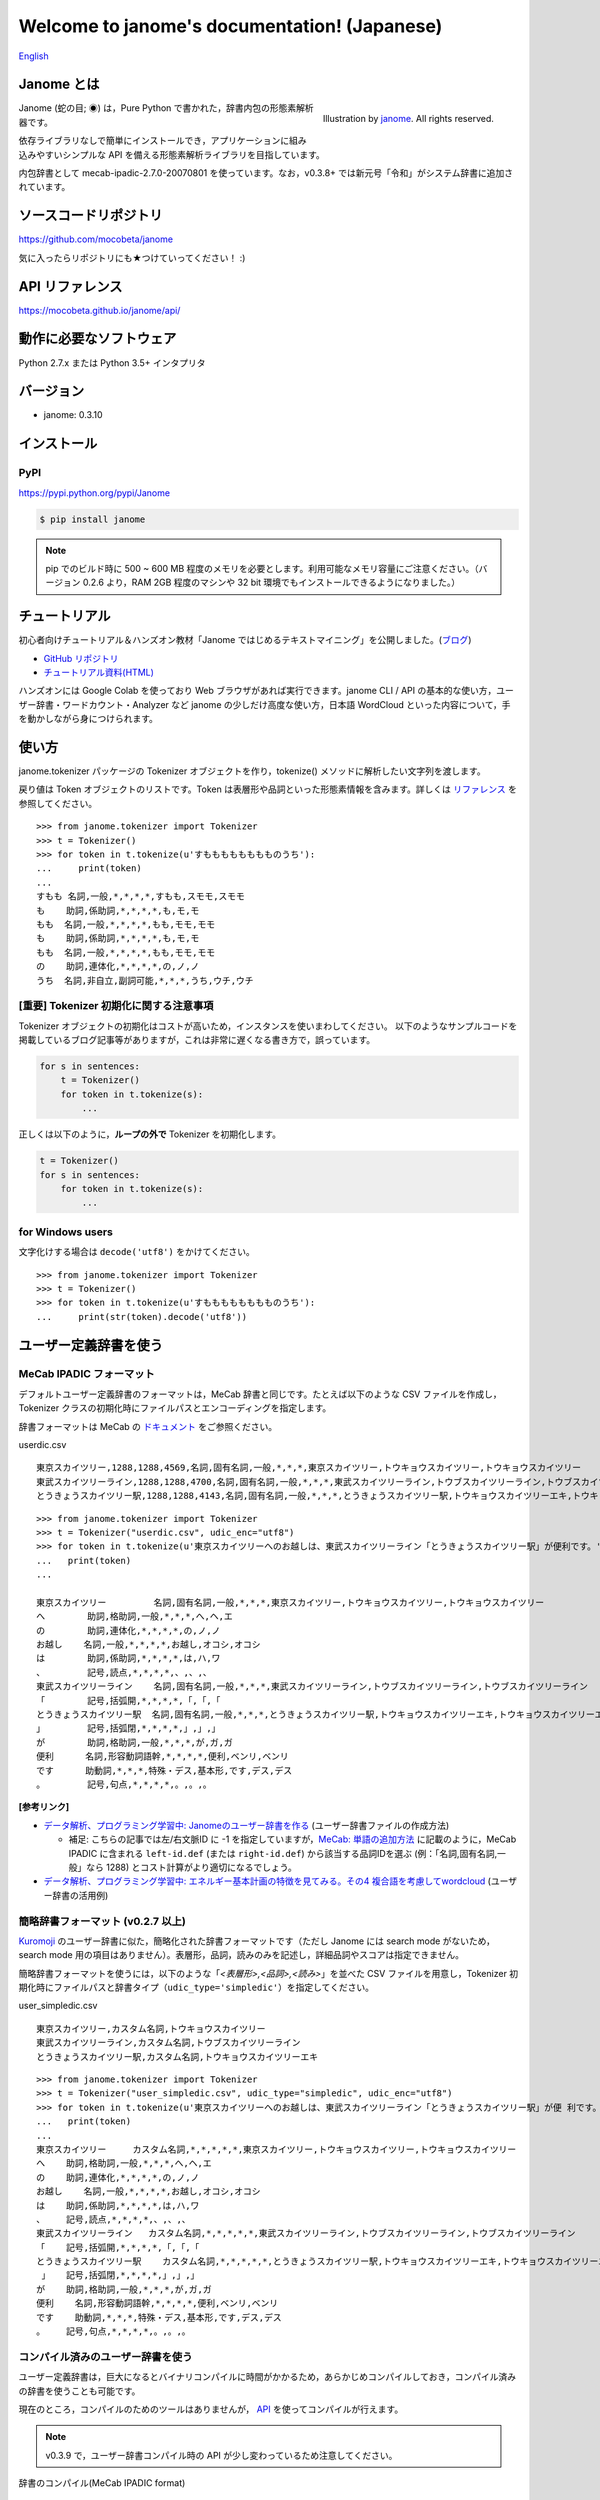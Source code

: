 .. janome documentation master file, created by
   sphinx-quickstart on Tue Apr  7 21:28:41 2015.
   You can adapt this file completely to your liking, but it should at least
   contain the root `toctree` directive.

.. role:: strike

.. meta::
  :description: Janome (蛇の目; ◉) は，Pure Python で書かれた，辞書内包の形態素解析器です。依存ライブラリなしで簡単にインストールでき，アプリケーションに組み込みやすいシンプルな API を備える形態素解析ライブラリを目指しています。
  :keywords: python, janome, 形態素解析
  :http-equiv=Content-Type: text/html; charset=UTF-8

Welcome to janome's documentation! (Japanese)
==============================================

`English <http://mocobeta.github.io/janome/en/>`_

Janome とは
-----------

.. figure:: ../img/janome_small.jpg
  :scale: 20
  :align: right

  Illustration by `janome <https://janomeekaki.wixsite.com/janome>`_. All rights reserved.

Janome (蛇の目; ◉) は，Pure Python で書かれた，辞書内包の形態素解析器です。

依存ライブラリなしで簡単にインストールでき，アプリケーションに組み込みやすいシンプルな API を備える形態素解析ライブラリを目指しています。

内包辞書として mecab-ipadic-2.7.0-20070801 を使っています。なお，v0.3.8+ では新元号「令和」がシステム辞書に追加されています。

ソースコードリポジトリ
--------------------------

`https://github.com/mocobeta/janome <https://github.com/mocobeta/janome>`_

気に入ったらリポジトリにも★つけていってください！ :)

API リファレンス
--------------------------

`https://mocobeta.github.io/janome/api/ <http://mocobeta.github.io/janome/api/>`_


動作に必要なソフトウェア
--------------------------

Python 2.7.x または Python 3.5+ インタプリタ

バージョン
-----------------

* janome: 0.3.10

インストール
---------------

PyPI
^^^^

`https://pypi.python.org/pypi/Janome <https://pypi.python.org/pypi/Janome>`_

.. code-block:: bash

  $ pip install janome

.. note:: pip でのビルド時に 500 ~ 600 MB 程度のメモリを必要とします。利用可能なメモリ容量にご注意ください。（バージョン 0.2.6 より，RAM 2GB 程度のマシンや 32 bit 環境でもインストールできるようになりました。）


チュートリアル
------------------

初心者向けチュートリアル＆ハンズオン教材「Janome ではじめるテキストマイニング」を公開しました。(`ブログ <https://medium.com/@mocobeta/%E3%83%81%E3%83%A5%E3%83%BC%E3%83%88%E3%83%AA%E3%82%A2%E3%83%AB-janome-%E3%81%A7%E3%81%AF%E3%81%98%E3%82%81%E3%82%8B%E3%83%86%E3%82%AD%E3%82%B9%E3%83%88%E3%83%9E%E3%82%A4%E3%83%8B%E3%83%B3%E3%82%B0-%E3%82%92-github-google-colab-%E3%81%A7%E5%85%AC%E9%96%8B%E3%81%97%E3%81%BE%E3%81%97%E3%81%9F-28c1bf0008b9>`_)

* `GitHub リポジトリ <https://github.com/mocobeta/janome-tutorial>`_
* `チュートリアル資料(HTML) <http://mocobeta.github.io/slides-html/janome-tutorial/tutorial-slides.html>`_

ハンズオンには Google Colab を使っており Web ブラウザがあれば実行できます。janome CLI / API の基本的な使い方，ユーザー辞書・ワードカウント・Analyzer など janome の少しだけ高度な使い方，日本語 WordCloud といった内容について，手を動かしながら身につけられます。

使い方
-----------

janome.tokenizer パッケージの Tokenizer オブジェクトを作り，tokenize() メソッドに解析したい文字列を渡します。

戻り値は Token オブジェクトのリストです。Token は表層形や品詞といった形態素情報を含みます。詳しくは `リファレンス <http://mocobeta.github.io/janome/api/janome.html#janome.tokenizer.Token>`_ を参照してください。

::

  >>> from janome.tokenizer import Tokenizer
  >>> t = Tokenizer()
  >>> for token in t.tokenize(u'すもももももももものうち'):
  ...     print(token)
  ...
  すもも 名詞,一般,*,*,*,*,すもも,スモモ,スモモ
  も    助詞,係助詞,*,*,*,*,も,モ,モ
  もも  名詞,一般,*,*,*,*,もも,モモ,モモ
  も    助詞,係助詞,*,*,*,*,も,モ,モ
  もも  名詞,一般,*,*,*,*,もも,モモ,モモ
  の    助詞,連体化,*,*,*,*,の,ノ,ノ
  うち  名詞,非自立,副詞可能,*,*,*,うち,ウチ,ウチ


[重要] Tokenizer 初期化に関する注意事項
^^^^^^^^^^^^^^^^^^^^^^^^^^^^^^^^^^^^^^^

Tokenizer オブジェクトの初期化はコストが高いため，インスタンスを使いまわしてください。 以下のようなサンプルコードを掲載しているブログ記事等がありますが，これは非常に遅くなる書き方で，誤っています。

.. code-block:: python

  for s in sentences:
      t = Tokenizer()
      for token in t.tokenize(s):
          ...

正しくは以下のように，**ループの外で** Tokenizer を初期化します。

.. code-block:: python

  t = Tokenizer()
  for s in sentences:
      for token in t.tokenize(s):
          ...


for Windows users
^^^^^^^^^^^^^^^^^

文字化けする場合は ``decode('utf8')`` をかけてください。

::

  >>> from janome.tokenizer import Tokenizer
  >>> t = Tokenizer()
  >>> for token in t.tokenize(u'すもももももももものうち'):
  ...     print(str(token).decode('utf8'))


ユーザー定義辞書を使う
-------------------------

MeCab IPADIC フォーマット
^^^^^^^^^^^^^^^^^^^^^^^^^^^^^^^^

デフォルトユーザー定義辞書のフォーマットは，MeCab 辞書と同じです。たとえば以下のような CSV ファイルを作成し，Tokenizer クラスの初期化時にファイルパスとエンコーディングを指定します。

辞書フォーマットは MeCab の `ドキュメント <http://taku910.github.io/mecab/dic.html>`_ をご参照ください。

userdic.csv ::

  東京スカイツリー,1288,1288,4569,名詞,固有名詞,一般,*,*,*,東京スカイツリー,トウキョウスカイツリー,トウキョウスカイツリー
  東武スカイツリーライン,1288,1288,4700,名詞,固有名詞,一般,*,*,*,東武スカイツリーライン,トウブスカイツリーライン,トウブスカイツリーライン
  とうきょうスカイツリー駅,1288,1288,4143,名詞,固有名詞,一般,*,*,*,とうきょうスカイツリー駅,トウキョウスカイツリーエキ,トウキョウスカイツリーエキ

::

  >>> from janome.tokenizer import Tokenizer
  >>> t = Tokenizer("userdic.csv", udic_enc="utf8")
  >>> for token in t.tokenize(u'東京スカイツリーへのお越しは、東武スカイツリーライン「とうきょうスカイツリー駅」が便利です。'):
  ...   print(token)
  ...

  東京スカイツリー         名詞,固有名詞,一般,*,*,*,東京スカイツリー,トウキョウスカイツリー,トウキョウスカイツリー
  へ        助詞,格助詞,一般,*,*,*,へ,ヘ,エ
  の        助詞,連体化,*,*,*,*,の,ノ,ノ
  お越し    名詞,一般,*,*,*,*,お越し,オコシ,オコシ
  は        助詞,係助詞,*,*,*,*,は,ハ,ワ
  、        記号,読点,*,*,*,*,、,、,、
  東武スカイツリーライン    名詞,固有名詞,一般,*,*,*,東武スカイツリーライン,トウブスカイツリーライン,トウブスカイツリーライン
  「        記号,括弧開,*,*,*,*,「,「,「
  とうきょうスカイツリー駅  名詞,固有名詞,一般,*,*,*,とうきょうスカイツリー駅,トウキョウスカイツリーエキ,トウキョウスカイツリーエキ
  」        記号,括弧閉,*,*,*,*,」,」,」
  が        助詞,格助詞,一般,*,*,*,が,ガ,ガ
  便利      名詞,形容動詞語幹,*,*,*,*,便利,ベンリ,ベンリ
  です      助動詞,*,*,*,特殊・デス,基本形,です,デス,デス
  。        記号,句点,*,*,*,*,。,。,。

**[参考リンク]**

* `データ解析、プログラミング学習中: Janomeのユーザー辞書を作る <http://eneprog.blogspot.com/2018/08/janomepython.html>`_ (ユーザー辞書ファイルの作成方法)
  
  * 補足: こちらの記事では左/右文脈ID に -1 を指定していますが，`MeCab: 単語の追加方法 <http://taku910.github.io/mecab/dic.html>`_ に記載のように，MeCab IPADIC に含まれる ``left-id.def`` (または ``right-id.def``) から該当する品詞IDを選ぶ (例：「名詞,固有名詞,一般」なら 1288) とコスト計算がより適切になるでしょう。

* `データ解析、プログラミング学習中: エネルギー基本計画の特徴を見てみる。その4 複合語を考慮してwordcloud <http://eneprog.blogspot.com/2018/09/4-wordcloudpythonjanome.html>`_ (ユーザー辞書の活用例)

簡略辞書フォーマット (v0.2.7 以上)
^^^^^^^^^^^^^^^^^^^^^^^^^^^^^^^^^^^^^^^^^^^^^^^^^^^^^^^^^^

`Kuromoji <https://www.atilika.com/ja/kuromoji/>`_ のユーザー辞書に似た，簡略化された辞書フォーマットです（ただし Janome には search mode がないため，search mode 用の項目はありません）。表層形，品詞，読みのみを記述し，詳細品詞やスコアは指定できません。

簡略辞書フォーマットを使うには，以下のような「*<表層形>,<品詞>,<読み>*」を並べた CSV ファイルを用意し，Tokenizer 初期化時にファイルパスと辞書タイプ（``udic_type='simpledic'``）を指定してください。

user_simpledic.csv ::

   東京スカイツリー,カスタム名詞,トウキョウスカイツリー
   東武スカイツリーライン,カスタム名詞,トウブスカイツリーライン
   とうきょうスカイツリー駅,カスタム名詞,トウキョウスカイツリーエキ

::

   >>> from janome.tokenizer import Tokenizer
   >>> t = Tokenizer("user_simpledic.csv", udic_type="simpledic", udic_enc="utf8")
   >>> for token in t.tokenize(u'東京スカイツリーへのお越しは、東武スカイツリーライン「とうきょうスカイツリー駅」が便 利です。'):
   ...   print(token)
   ...
   東京スカイツリー	カスタム名詞,*,*,*,*,*,東京スカイツリー,トウキョウスカイツリー,トウキョウスカイツリー
   へ    助詞,格助詞,一般,*,*,*,へ,ヘ,エ
   の    助詞,連体化,*,*,*,*,の,ノ,ノ
   お越し    名詞,一般,*,*,*,*,お越し,オコシ,オコシ
   は    助詞,係助詞,*,*,*,*,は,ハ,ワ
   、    記号,読点,*,*,*,*,、,、,、
   東武スカイツリーライン   カスタム名詞,*,*,*,*,*,東武スカイツリーライン,トウブスカイツリーライン,トウブスカイツリーライン
   「    記号,括弧開,*,*,*,*,「,「,「
   とうきょうスカイツリー駅    カスタム名詞,*,*,*,*,*,とうきょうスカイツリー駅,トウキョウスカイツリーエキ,トウキョウスカイツリーエキ
    」   記号,括弧閉,*,*,*,*,」,」,」
   が    助詞,格助詞,一般,*,*,*,が,ガ,ガ
   便利    名詞,形容動詞語幹,*,*,*,*,便利,ベンリ,ベンリ
   です    助動詞,*,*,*,特殊・デス,基本形,です,デス,デス
   。    記号,句点,*,*,*,*,。,。,。


コンパイル済みのユーザー辞書を使う
^^^^^^^^^^^^^^^^^^^^^^^^^^^^^^^^^^^

ユーザー定義辞書は，巨大になるとバイナリコンパイルに時間がかかるため，あらかじめコンパイルしておき，コンパイル済みの辞書を使うことも可能です。

現在のところ，コンパイルのためのツールはありませんが， `API <http://mocobeta.github.io/janome/api/janome.html#janome.dic.UserDictionary>`_ を使ってコンパイルが行えます。

.. note:: v0.3.9 で，ユーザー辞書コンパイル時の API が少し変わっているため注意してください。

辞書のコンパイル(MeCab IPADIC format) ::

  >>> from janome.dic import UserDictionary
  >>> from janome import sysdic
  >>> user_dict = UserDictionary("userdic.csv", "utf8", "ipadic", sysdic.connections)
  >>> user_dict.save("/tmp/userdic")

辞書のコンパイル(simplified format) ::

  >>> from janome.dic import UserDictionary
  >>> from janome import sysdic
  >>> user_dict = UserDictionary("user_simpledic.csv", "utf8", "simpledic", sysdic.connections)
  >>> user_dict.save("/tmp/userdic")

これで， */tmp/userdic* 以下にコンパイル済みのユーザー辞書が保存されます。使うときは Tokenizer のコンストラクタにディレクトリのパスを指定します。

::

  >>> t = Tokenizer("/tmp/userdic")

.. note:: コンパイル済みユーザー辞書は，コンパイル時と読み取り時で同一のメジャーバージョンの Python を使ってください。辞書の前方/後方互換性は保証されないため，Python のメジャーバージョンが異なると読めない可能性があります。

(experimental) Analyzer フレームワーク (v0.3.4 以上)
----------------------------------------------------------------

Analyzer は，形態素解析の前処理・後処理をテンプレ化するためのフレームワークです。Analyzer フレームワークは下記のクラスを含みます。

* 文字の正規化などの前処理を行う `CharFilter <http://mocobeta.github.io/janome/api/janome.html#janome.charfilter.CharFilter>`_ クラス
* 小文字化，品詞によるトークンのフィルタリングなど，形態素解析後の後処理を行う `TokenFilter <http://mocobeta.github.io/janome/api/janome.html#janome.tokenfilter.TokenFilter>`_ クラス
* CharFilter, Tokenizer, TokenFilter を組み合わせてカスタム解析フローを組み立てる `Analyzer <http://mocobeta.github.io/janome/api/janome.html#janome.analyzer.Analyzer>`_ クラス

Analyzer の使い方
^^^^^^^^^^^^^^^^^^^^

Analyzer 初期化時に，CharFilter のリスト，初期化済み Tokenizer オブジェクト，TokenFilter のリストを指定します。0 個以上，任意の数の CharFilter や TokenFilter を指定できます。
Analyzer を初期化したら，analyze() メソッドに解析したい文字列を渡します。戻り値はトークンの generator です（最後に指定した TokenFilter の出力により，generator の返す要素の型が決まります）。

以下の実行例では，前処理としてユニコード正規化と正規表現による文字列置換を行い，形態素解析を実行後に，名詞の連続のまとめあげ（複合名詞化），品詞によるフィルタリング，表層形の小文字化という後処理を行っています。

.. note:: CharFilter や TokenFilter は，リストに指定した順で適用されるため，順番には注意してください。

::

  >>> from janome.tokenizer import Tokenizer
  >>> from janome.analyzer import Analyzer
  >>> from janome.charfilter import *
  >>> from janome.tokenfilter import *
  >>> text = u'蛇の目はPure Ｐｙｔｈｏｎな形態素解析器です。'
  >>> char_filters = [UnicodeNormalizeCharFilter(), RegexReplaceCharFilter(u'蛇の目', u'janome')]
  >>> tokenizer = Tokenizer()
  >>> token_filters = [CompoundNounFilter(), POSStopFilter(['記号','助詞']), LowerCaseFilter()]
  >>> a = Analyzer(char_filters, tokenizer, token_filters)
  >>> for token in a.analyze(text):
  ...     print(token)
  ... 
  janome  名詞,固有名詞,組織,*,*,*,*,*,*
  pure    名詞,固有名詞,組織,*,*,*,*,*,*
  python  名詞,一般,*,*,*,*,*,*,*
  な       助動詞,*,*,*,特殊・ダ,体言接続,だ,ナ,ナ
  形態素解析器  名詞,複合,*,*,*,*,形態素解析器,ケイタイソカイセキキ,ケイタイソカイセキキ
  です     助動詞,*,*,*,特殊・デス,基本形,です,デス,デス


Analyzer の利用例: ワードカウント (v0.3.5 以上)
^^^^^^^^^^^^^^^^^^^^^^^^^^^^^^^^^^^^^^^^^^^^^^^

TokenCountFilter を使うと，入力文字列中の単語出現頻度を数えることができます。以下は，文字列中の名詞の出現回数を数える例です（POSKeepFilterで名詞のみフィルタしています）。戻り値の各要素は，単語（表層形）とその出現回数のタプルになります。

::

  >>> from janome.tokenizer import Tokenizer
  >>> from janome.analyzer import Analyzer
  >>> from janome.tokenfilter import *
  >>> text = u'すもももももももものうち'
  >>> token_filters = [POSKeepFilter(['名詞']), TokenCountFilter()]
  >>> a = Analyzer(token_filters=token_filters)
  >>> for k, v in a.analyze(text):
  ...   print('%s: %d' % (k, v))
  ...
  すもも: 1
  もも: 2
  うち: 1

TokenCountFilter の初期化時に ``sorted=True`` を指定すると，出現回数の多い順に返されます。ソートの計算コストがかかるため，出現回数でのソートが不要の場合は False としてください。指定がない場合のデフォルト値は False です。

::

  >>> token_filters = [TokenCountFilter(sorted=True)]

また， TokenCountFilter 初期化時に ``att='base_form'`` を指定すると，基本形の数を数えます。動詞や形容動詞の数を数えたい場合は，このオプションを指定すると良いでしょう。指定がない場合のデフォルト値は ``surface`` (表層形) です。

::

  >>> token_filters = [TokenCountFilter(att='base_form')]

その他，組み込みの CharFilter や TokenFilter についてはリファレンスを参照してください。また，CharFilter や TokenFilter を拡張すれば，任意のフィルター処理を実装することもできます。

**[参考リンク]**

* `け日記：Python janomeのanalyzerが便利 <http://ohke.hateblo.jp/entry/2017/11/02/230000>`_ (Analyzer 活用，独自フィルターの作成について詳しく解説されています。)
* `データ解析、プログラミング学習中: janome Analayzerで複合語（複合名詞）を考慮して形態素解析を行う。 <http://eneprog.blogspot.com/2018/07/janome-analayzerpython.html>`_ (CompoundNounFilter の活用例があります。)

ストリーミングモード (v0.3.1 以上)
-------------------------------------------------------

tokenize() メソッドに ``stream = True`` オプションを与えると，ストリーミングモードで動作します。ストリーミングモードでは，部分的な解析が完了する都度，解析結果を返します。戻り値はリストではなく `generator <https://wiki.python.org/moin/Generators>`_ になります。

内部的にすべての Token のリストを保持しなくなるため，巨大な文書を解析する場合でも，メモリ消費量が一定以下に抑制されます。

.. code-block:: python

  t = Tokenizer()
  with open('very_large_text.txt') as f:
      txt = f.read()
      for token in t.tokenize(txt, stream=True):
          print(token)


分かち書きモード (v0.3.1 以上)
--------------------------------------------------------

tokenize() メソッドに ``wakati = True`` オプションを与えると，分かち書きモード（表層形のみを返すモード）で動作します。分かち書きモードで解析した場合の戻り値は，Token オブジェクトのリストではなく文字列 (str) のリストになります。

::

  >>> t = Tokenizer()
  >>> tokens = t.tokenize(u'分かち書きモードがつきました！', wakati=True)
  >>> tokens
  ['分かち書き', 'モード', 'が', 'つき', 'まし', 'た', '！']

分かち書きモードしか使わない場合，Tokenizer オブジェクト初期化時に ``wakati = True`` オプションを与えると，詳細品詞・読みなど，不要なデータを辞書からロードしなくなります。普通にすべての辞書データをロードして初期化した場合より，少し（50MB程度）メモリ使用量が抑制されます。

::

  >>> t = Tokenizer(wakati=True)

なお, このオプションを与えて Tokenizer を初期化した場合，tokenize() メソッドは常に分かち書きモードで動作します（tokenize 時に ``wakati = False`` と指定しても無視されます）。

分かち書きモードはストリームモードと併用することができます。その場合の戻り値は文字列 (str) の generator となります。

.. code-block:: python

  t = Tokenizer()
  for token in t.tokenize(txt, stream=True, wakati=True):
      print(token)


(experimental) NEologd 辞書を使う (v0.3.3 以上)
--------------------------------------------------------

NEologd 辞書を内包した janome パッケージを作成する手順を以下で公開しています。実験的なものなので，諸々了解のうえお試しください :)

`NEologd 辞書を内包した janome をビルドする方法 <https://github.com/mocobeta/janome/wiki/(very-experimental)-NEologd-%E8%BE%9E%E6%9B%B8%E3%82%92%E5%86%85%E5%8C%85%E3%81%97%E3%81%9F-janome-%E3%82%92%E3%83%93%E3%83%AB%E3%83%89%E3%81%99%E3%82%8B%E6%96%B9%E6%B3%95>`_

v0.3.7 より，janome コマンド (後述) が NEologd 辞書内包版にも対応しました。NEologd 内包版は mmap モード (後述) のみで動作するため， ``-m`` オプションをつけて実行してください。

::

    $ echo "渋谷ヒカリエで待ち合わせ" | janome -m

Memory-mapped file サポート (v0.3.3 以上)
-------------------------------------------------------------------

Tokenizer オブジェクトの初期化時に ``mmap=True`` オプションを与えると，辞書エントリは Memory-mapped file としてアクセスされるようになります。

Tokenizer の初期化時，プロセス空間に辞書エントリをロードしないため，初期化が高速になります。

Graphviz ファイル (DOT ファイル) 出力 (v0.3.7 以上)
-------------------------------------------------------------------

Tokenizer.tokenize() メソッドに ``dotfile=<dotfile output path>`` オプションを与えると，解析時のラティスグラフを `Graphviz <https://graphviz.gitlab.io/>`_ の DOT ファイルに変換して指定のパスに出力します。パフォーマンス上の理由により，ストリーミングモードで実行時，またはとても長いテキストを与えた場合は，このオプションは無視されます。

この機能は，janome コマンド（後述）から利用するのが便利です。

コマンドラインから使う (Linux/Mac v0.2.6 以上，Windows v0.3.7 以上)
-------------------------------------------------------------------

コマンドラインから実行可能なスクリプト ``janome`` がついています。

簡単に動作を確認したいときにお使いください。

標準入力から文字列を受け取り，形態素解析を実行します。指定できるオプションを見るには "janome -h" とタイプしてください。また，"janome --version" でインストールされているバージョンが確認できます(v0.3.7 以上)。

Linux/Mac
^^^^^^^^^

::

    (env)$ janome
    猫は液体である
    猫    名詞,一般,*,*,*,*,猫,ネコ,ネコ
    は    助詞,係助詞,*,*,*,*,は,ハ,ワ
    液体  名詞,一般,*,*,*,*,液体,エキタイ,エキタイ
    で    助動詞,*,*,*,特殊・ダ,連用形,だ,デ,デ
    ある  助動詞,*,*,*,五段・ラ行アル,基本形,ある,アル,アル
    (Ctrl-C で終了)

Windows
^^^^^^^

文字化けする場合， ``-e sjis`` オプションをつけるといいでしょう。

::

    >janome -e sjis
    ウィンドウズでも簡単インストール
    ウィンドウズ    名詞,固有名詞,一般,*,*,*,ウィンドウズ,ウィンドウズ,ウィンドウズ
    で      助詞,格助詞,一般,*,*,*,で,デ,デ
    も      助詞,係助詞,*,*,*,*,も,モ,モ
    簡単    名詞,形容動詞語幹,*,*,*,*,簡単,カンタン,カンタン
    インストール    名詞,一般,*,*,*,*,インストール,インストール,インストール
    (Type Ctrl-Z to quit.)

ラティス可視化
^^^^^^^^^^^^^^^^^

.. note:: この機能を実行するには，Graphviz が必要です。 `こちら <https://graphviz.gitlab.io/download/>`_ の手順で事前にインストールしてください。

``-g`` オプションをつけると，解析後にラティスグラフがファイルに出力されます。デフォルトの出力先はカレントディレクトリ，フォーマットは PNG です。

:: 

    $ echo "カレーは飲み物" | janome -g
    カレー	名詞,一般,*,*,*,*,カレー,カレー,カレー
    は	助詞,係助詞,*,*,*,*,は,ハ,ワ
    飲み物	名詞,一般,*,*,*,*,飲み物,ノミモノ,ノミモノ
    Graph was successfully output to lattice.gv.png

lattice.gv.png (クリックで拡大)

.. image:: ../img/lattice.gv.png
   :scale: 20

ファイルの出力先を指定したい場合は ``--gv-out`` オプションを，Graphviz のフォーマットを指定する場合は ``--gv-format`` オプションをつけてください。サポートされるフォーマットは `Graphviz のドキュメント <https://graphviz.gitlab.io/_pages/doc/info/output.html>`_ を参照してください。

:: 

    $ echo "カレーは飲み物" | janome -g --gv-out /tmp/a.gv --gv-format svg
    ...
    Graph was successfully output to /tmp/a.gv.svg

PyInstaller でアプリケーションにバンドルする (v0.3.9+)
-------------------------------------------------------------

`PyInstaller <https://www.pyinstaller.org/>`_ で janome をアプリケーションにバンドルして，実行可能ファイルとして配布できます。

::

    (venv) $ janome --version
    janome 0.3.9
    (venv) $ pyinstaller -v
    3.4

    (venv) $ cat test.py 
    # -*- utf-8
    from janome.tokenizer import Tokenizer
    t = Tokenizer()
        for token in t.tokenize('令和元年'):
        print(token)

    (venv) $ pyinstaller --onefile test.py 
    44 INFO: PyInstaller: 3.4
    44 INFO: Python: 3.6.6
    ...

    (venv) $ ls dist/
    test
    (venv) $ ./dist/test 
    令和	名詞,固有名詞,一般,*,*,*,令和,レイワ,レイワ
    元年	名詞,一般,*,*,*,*,元年,ガンネン,ガンネン


大きな文書を解析する際の注意 (v0.2.8 以下)
---------------------------------------------------------

.. note:: 

  バージョン 0.3 では，大きな文書を解析したときにメモリを大量に消費（リーク）してしまう問題が解決されました。内部バッファに収まらないサイズの文書が与えられた場合，部分的に解析することでメモリ使用量を抑制しています。よりメモリ使用量を抑制したい場合は「ストリーミングモード」を使ってください。

  詳しくはこちら： `[janome開発日誌] 省メモリ対応をした janome 0.3.1 をリリースしました <https://medium.com/@mocobeta/janome-release-0-3-1-3e7afd9d1de3>`_

  この修正の影響で，0.2 系と 0.3 系以上 では，大きなドキュメントを解析したときの解析結果が若干異なる可能性があります。


古いバージョン(< 0.3)では，入力全体を読んでラティスを構築するため，入力文字列が大きくなると多くのリソースを消費します。数十キロバイト以上の文書を解析する場合は，なるべく適度に分割して与えてください。


よくある（かもしれない）質問
---------------------------------

Q. Tokenizer の初期化が遅いんだけど。

A. インタプリタ起動直後の，初回の Tokenizer インスタンス生成時に，システム辞書を読み込むのですが，現在のバージョンでは1~2秒かかる仕様です。2回目以降はシステム辞書がすでに読み込まれているため速くなります。今後改善していきたいのですが，現行ではご勘弁ください. (そのため, インタプリタをしょっちゅう再起動するようなユースケースだと厳しいです。) => v0.3.3 以上の mmap サポートを使うと初期化が高速になるため，必要に応じて検討ください。

Q. 解析結果の精度は。

A. 辞書，言語モデルともに MeCab のデフォルトシステム辞書をそのまま使わせていただいているため，バグがなければ，MeCab と同等の解析結果になると思います。

Q. 形態素解析の速度は。

A. 文章の長さによりますが，手元の PC では 1 センテンスあたり数ミリ〜数十ミリ秒でした。mecab-python の10倍程度（長い文章だとそれ以上）遅い，というくらいでしょうか。今のところは，大量の文書を高速にバッチ処理する用途には向いていません。MeCab をお使いください。

Q. 実装（データ構造，アルゴリズム）について。

A. 辞書は，FST (正確には Minimal Acyclic Subsequential Transducer, `論文 <http://citeseerx.ist.psu.edu/viewdoc/summary?doi=10.1.1.24.3698>`_) を使っています。実装は `Apache Lucene <https://lucene.apache.org/core/>`_ (Kuromoji) と `kagome <https://github.com/ikawaha/kagome>`_ を参考にさせていただきました。エンジンはオーソドックスなビタビで，ほぼ `自然言語処理の基礎 <http://www.amazon.co.jp/%E8%87%AA%E7%84%B6%E8%A8%80%E8%AA%9E%E5%87%A6%E7%90%86%E3%81%AE%E5%9F%BA%E7%A4%8E-%E5%A5%A5%E6%9D%91-%E5%AD%A6/dp/4339024511>`_ の3章だけ読んで書きました。

Janome は Lucene の単語辞書やクエリパーサで使われている FST について調べていて生まれました。もしも内部実装にご興味があれば，以下もどうぞ。

* `Lucene FST のアルゴリズム (1) ～図解編～ <http://mocobeta-backup.tumblr.com/post/111076688132/lucene-fst-1>`_
* `Lucene FST のアルゴリズム (2) 〜実装編〜 <http://mocobeta-backup.tumblr.com/post/113693778372/lucene-fst-2>`_
* `Pyconjp2015 - Python で作って学ぶ形態素解析 <http://www.slideshare.net/tomokouchida505/pyconjp2015-python>`_

Q. Python 2 系への対応は。

A. デスヨネー。 => 対応しました。janomePy2 をご利用ください。=> janome 本体が Python2.7 にも対応しました。

Q. 学習器ついてないの。

A. 今のところありません。

Q. Janome ってどういう意味。

A. ikawaha さんの，Go で書かれた形態素解析器 kagome にあやかりつつ，蛇（Python）をかけて命名しました。日本語の Ja ともかかっているのは takuya-a さんに言われて気づきました :)

Q. `neologd <https://github.com/neologd/mecab-ipadic-neologd>`_ 内包版はないの。

A. やりたいです! => `NEologd 辞書を内包した janome をビルドする方法 <https://github.com/mocobeta/janome/wiki/(very-experimental)-NEologd-%E8%BE%9E%E6%9B%B8%E3%82%92%E5%86%85%E5%8C%85%E3%81%97%E3%81%9F-janome-%E3%82%92%E3%83%93%E3%83%AB%E3%83%89%E3%81%99%E3%82%8B%E6%96%B9%E6%B3%95>`_

Q. バグ見つけた or なんか変 or 改善要望

A. `Gitter room <https://gitter.im/janome-python/ja>`_ でつぶやくか，Github リポジトリに `Issue <https://github.com/mocobeta/janome/issues>`_ 立ててください。

For Contributors
----------------

See `https://github.com/mocobeta/janome/wiki <https://github.com/mocobeta/janome/wiki>`_

作者について
--------------

`プロフィール <https://medium.com/@mocobeta/about-me-b28838ba631f>`_

License
------------

Licensed under Apache License 2.0 and uses the MeCab-IPADIC dictionary/statistical model.

See `LICENSE.txt <https://github.com/mocobeta/janome/blob/master/LICENSE.txt>`_ and `NOTICE.txt <https://github.com/mocobeta/janome/blob/master/NOTICE.txt>`_ for license details.


Copyright
-----------

Copyright(C) 2015, Tomoko Uchida. All rights reserved.

History
----------

* 2019.11.03 janome Version 0.3.10 リリース
* 2019.05.12 `janome Version 0.3.9 リリース <https://medium.com/@mocobeta/janome-%E9%96%8B%E7%99%BA%E6%97%A5%E8%AA%8C-pyinstaller-%E3%81%AB%E5%AF%BE%E5%BF%9C%E3%81%97%E3%81%9F-janome-0-3-9-%E3%82%92%E3%83%AA%E3%83%AA%E3%83%BC%E3%82%B9%E3%81%97%E3%81%BE%E3%81%97%E3%81%9F-c603b43fe288>`_
* 2019.04.03 `janome Version 0.3.8 リリース <https://medium.com/@mocobeta/janome%E9%96%8B%E7%99%BA%E6%97%A5%E8%AA%8C-%E6%96%B0%E5%85%83%E5%8F%B7-%E4%BB%A4%E5%92%8C-%E3%81%AB%E5%AF%BE%E5%BF%9C%E3%81%97%E3%81%9F-janome-0-3-8-%E3%82%92%E3%83%AA%E3%83%AA%E3%83%BC%E3%82%B9%E3%81%97%E3%81%BE%E3%81%97%E3%81%9F-fd55b611e86>`_
* 2018.12.11 `janome Version 0.3.7 リリース <https://medium.com/@mocobeta/janome-%E9%96%8B%E7%99%BA%E6%97%A5%E8%AA%8C-%E3%83%A9%E3%83%86%E3%82%A3%E3%82%B9%E5%8F%AF%E8%A6%96%E5%8C%96%E3%81%AA%E3%81%A9%E3%82%92%E8%BF%BD%E5%8A%A0%E3%81%97%E3%81%9F-janome-0-3-7-%E3%82%92%E3%83%AA%E3%83%AA%E3%83%BC%E3%82%B9%E3%81%97%E3%81%BE%E3%81%97%E3%81%9F-bbce681f7612>`_
* 2017.12.07 janome Version 0.3.6 リリース
* 2017.08.06 `janome Version 0.3.5 リリース <https://medium.com/@mocobeta/janome-0-3-5-release-ee5de2196330>`_
* 2017.07.29 `janome Version 0.3.4 リリース <https://medium.com/@mocobeta/janome-0-3-4-release-63ed21f4fda9>`_
* 2017.07.23 `janome Version 0.3.3 リリース <https://medium.com/@mocobeta/janoe-0-3-3-release-eddd139eec9e>`_
* 2017.07.05 janome Version 0.3.2 リリース
* 2017.07.02 `janome Version 0.3.1 リリース <https://medium.com/@mocobeta/janome-release-0-3-1-3e7afd9d1de3>`_
* 2017.06.30 janome Version 0.3.0 リリース
* 2016.05.07 `janome Vesrion 0.2.8 リリース <http://mocobeta-backup.tumblr.com/post/143988723452/janome-028>`_
* 2016.03.05 `janome Version 0.2.7 リリース <http://mocobeta-backup.tumblr.com/post/140503222592/janome-027>`_
* 2015.10.26 `janome Version 0.2.6 リリース <http://mocobeta-backup.tumblr.com/post/131952293527/janome-026>`_
* 2015.05.11 janome Version 0.2.5 リリース
* 2015.05.03 janome Version 0.2.4 リリース
* 2015.05.03 janome Version 0.2.3 リリース
* 2015.04.24 janome Version 0.2.2 リリース
* 2015.04.24 `janome Version 0.2.0 リリース <http://mocobeta-backup.tumblr.com/post/117180400907/python27-34-janome-020>`_ / janomePy2 は deprecated （数日中に PyPI から削除します。）
* 2015.04.11 `janome Version 0.1.4 リリース / janomePy2 0.1.4 公開 <http://mocobeta-backup.tumblr.com/post/116108998822/janomepy2-janome-014>`_
* 2015.04.08 `janome Version 0.1.3 公開 <http://mocobeta-backup.tumblr.com/post/115843098157/pure-python-janome>`_

詳細: `CHANGES <https://github.com/mocobeta/janome/blob/master/CHANGES.txt>`_

.. image:: ../img/bronze-25C9.png
   :alt: Badge(FISHEYE)
   :target: http://www.unicode.org/consortium/adopt-a-character.html

`このバッジについて <http://mocobeta-backup.tumblr.com/post/145913418922/u-25c9-sponsorship>`_

.. Indices and tables
.. ==================

.. * :ref:`genindex`
.. * :ref:`modindex`
.. * :ref:`search`

